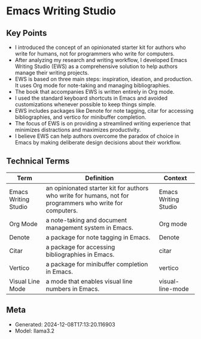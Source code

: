 * Emacs Writing Studio
:PROPERTIES:
:SPEAKER: Peter Prevos
:END:

** Key Points
- I introduced the concept of an opinionated starter kit for authors who write for humans, not for programmers who write for computers.
- After analyzing my research and writing workflow, I developed Emacs Writing Studio (EWS) as a comprehensive solution to help authors manage their writing projects.
- EWS is based on three main steps: inspiration, ideation, and production. It uses Org mode for note-taking and managing bibliographies.
- The book that accompanies EWS is written entirely in Org mode.
- I used the standard keyboard shortcuts in Emacs and avoided customizations whenever possible to keep things simple.
- EWS includes packages like Denote for note tagging, citar for accessing bibliographies, and vertico for minibuffer completion.
- The focus of EWS is on providing a streamlined writing experience that minimizes distractions and maximizes productivity.
- I believe EWS can help authors overcome the paradox of choice in Emacs by making deliberate design decisions about their workflow.

** Technical Terms
| Term                 | Definition                                                                                                | Context              |
|----------------------+-----------------------------------------------------------------------------------------------------------+----------------------|
| Emacs Writing Studio | an opinionated starter kit for authors who write for humans, not for programmers who write for computers. | Emacs Writing Studio |
| Org Mode             | a note-taking and document management system in Emacs.                                                    | Org mode             |
| Denote               | a package for note tagging in Emacs.                                                                      | Denote               |
| Citar                | a package for accessing bibliographies in Emacs.                                                          | citar                |
| Vertico              | a package for minibuffer completion in Emacs.                                                             | vertico              |
| Visual Line Mode     | a mode that enables visual line numbers in Emacs.                                                         | visual-line-mode     |


** Meta
- Generated: 2024-12-08T17:13:20.116903
- Model: llama3.2
